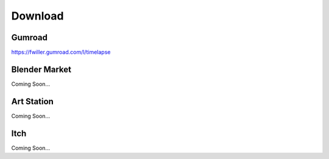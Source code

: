 Download
==================

Gumroad
-------
`https://fwiller.gumroad.com/l/timelapse <https://fwiller.gumroad.com/l/timelapse>`_ 

Blender Market
--------------
Coming Soon...

Art Station
-----------
Coming Soon...

Itch
-----
Coming Soon...
